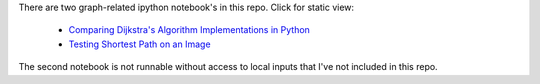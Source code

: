 There are two graph-related ipython notebook's in this repo.  Click for static view:

   - `Comparing Dijkstra's Algorithm Implementations in Python`_

   - `Testing Shortest Path on an Image`_


   .. _`Comparing Dijkstra's Algorithm Implementations in Python`: http://nbviewer.ipython.org/github/hugadams/graph_materials/blob/master/path_algorithm_compare.ipynb
 
   .. _`Testing Shortest Path on an Image`: http://nbviewer.ipython.org/github/hugadams/graph_materials/blob/master/performance.ipynb

The second notebook is not runnable without access to local inputs that I've not included in this repo.
